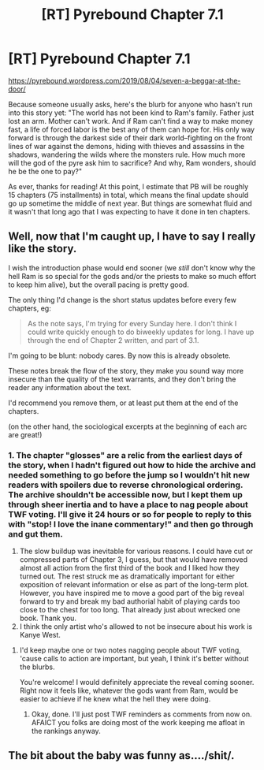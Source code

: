 #+TITLE: [RT] Pyrebound Chapter 7.1

* [RT] Pyrebound Chapter 7.1
:PROPERTIES:
:Author: RedSheepCole
:Score: 17
:DateUnix: 1565177325.0
:DateShort: 2019-Aug-07
:END:
[[https://pyrebound.wordpress.com/2019/08/04/seven-a-beggar-at-the-door/]]

Because someone usually asks, here's the blurb for anyone who hasn't run into this story yet: "The world has not been kind to Ram's family. Father just lost an arm. Mother can't work. And if Ram can't find a way to make money fast, a life of forced labor is the best any of them can hope for. His only way forward is through the darkest side of their dark world--fighting on the front lines of war against the demons, hiding with thieves and assassins in the shadows, wandering the wilds where the monsters rule.  How much more will the god of the pyre ask him to sacrifice?  And why, Ram wonders, should he be the one to pay?"

As ever, thanks for reading! At this point, I estimate that PB will be roughly 15 chapters (75 installments) in total, which means the final update should go up sometime the middle of next year. But things are somewhat fluid and it wasn't that long ago that I was expecting to have it done in ten chapters.


** Well, now that I'm caught up, I have to say I really like the story.

I wish the introduction phase would end sooner (we /still/ don't know why the hell Ram is so special for the gods and/or the priests to make so much effort to keep him alive), but the overall pacing is pretty good.

The only thing I'd change is the short status updates before every few chapters, eg:

#+begin_quote
  As the note says, I'm trying for every Sunday here. I don't think I could write quickly enough to do biweekly updates for long. I have up through the end of Chapter 2 written, and part of 3.1.
#+end_quote

I'm going to be blunt: nobody cares. By now this is already obsolete.

These notes break the flow of the story, they make you sound way more insecure than the quality of the text warrants, and they don't bring the reader any information about the text.

I'd recommend you remove them, or at least put them at the end of the chapters.

(on the other hand, the sociological excerpts at the beginning of each arc are great!)
:PROPERTIES:
:Author: CouteauBleu
:Score: 7
:DateUnix: 1565202115.0
:DateShort: 2019-Aug-07
:END:

*** 1. The chapter "glosses" are a relic from the earliest days of the story, when I hadn't figured out how to hide the archive and needed something to go before the jump so I wouldn't hit new readers with spoilers due to reverse chronological ordering. The archive shouldn't be accessible now, but I kept them up through sheer inertia and to have a place to nag people about TWF voting. I'll give it 24 hours or so for people to reply to this with "stop! I love the inane commentary!" and then go through and gut them.
2. The slow buildup was inevitable for various reasons. I could have cut or compressed parts of Chapter 3, I guess, but that would have removed almost all action from the first third of the book and I liked how they turned out. The rest struck me as dramatically important for either exposition of relevant information or else as part of the long-term plot. However, you have inspired me to move a good part of the big reveal forward to try and break my bad authorial habit of playing cards too close to the chest for too long. That already just about wrecked one book. Thank you.
3. I think the only artist who's allowed to not be insecure about his work is Kanye West.
:PROPERTIES:
:Author: RedSheepCole
:Score: 2
:DateUnix: 1565231484.0
:DateShort: 2019-Aug-08
:END:

**** I'd keep maybe one or two notes nagging people about TWF voting, 'cause calls to action are important, but yeah, I think it's better without the blurbs.

You're welcome! I would definitely appreciate the reveal coming sooner. Right now it feels like, whatever the gods want from Ram, would be easier to achieve if he knew what the hell they were doing.
:PROPERTIES:
:Author: CouteauBleu
:Score: 2
:DateUnix: 1565252987.0
:DateShort: 2019-Aug-08
:END:

***** Okay, done. I'll just post TWF reminders as comments from now on. AFAICT you folks are doing most of the work keeping me afloat in the rankings anyway.
:PROPERTIES:
:Author: RedSheepCole
:Score: 1
:DateUnix: 1565317802.0
:DateShort: 2019-Aug-09
:END:


** The bit about the baby was funny as..../shit/.
:PROPERTIES:
:Author: BumblingJumbles
:Score: 2
:DateUnix: 1565217483.0
:DateShort: 2019-Aug-08
:END:
